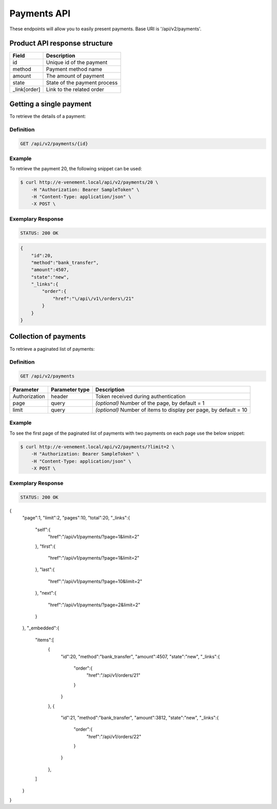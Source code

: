 Payments API
============

These endpoints will allow you to easily present payments. Base URI is '/api/v2/payments'.

Product API response structure
------------------------------

+------------------+----------------------------------------------+
| Field            | Description                                  |
+==================+==============================================+
| id               | Unique id of the payment                     |
+------------------+----------------------------------------------+
| method           | Payment method name                          |
+------------------+----------------------------------------------+
| amount           | The amount of payment                        |
+------------------+----------------------------------------------+
| state            | State of the payment process                 |
+------------------+----------------------------------------------+
| _link[order]     | Link to the related order                    |
+------------------+----------------------------------------------+

Getting a single payment
------------------------

To retrieve the details of a payment:

Definition
^^^^^^^^^^

.. code-block:: text

    GET /api/v2/payments/{id}
    
+------------------------------+----------------+-----------------------------------------------------------------------------------------------------+
| Parameter                    | Parameter type | Description                                                                                         |
+==============================+================+=====================================================================================================+
| Authorization                | header         | Token received during authentication                                                                |
+------------------------------+----------------+-----------------------------------------------------------------------------------------------------+
| Id                           | url attribute  | Id of the requested payment                                                                                 |
+------------------------------+----------------+-----------------------------------------------------------------------------------------------------+

Example
^^^^^^^

To retrieve the payment 20, the following snippet can be used:

.. code-block:: bash

    $ curl http://e-venement.local/api/v2/payments/20 \
        -H "Authorization: Bearer SampleToken" \
        -H "Content-Type: application/json" \
        -X POST \

Exemplary Response
^^^^^^^^^^^^^^^^^^

.. code-block:: text

    STATUS: 200 OK
    
.. code-block:: json

    {
        "id":20,
        "method":"bank_transfer",
        "amount":4507,
        "state":"new",
        "_links":{
            "order":{
                "href":"\/api\/v1\/orders\/21"
            }
        }
    }

Collection of payments
----------------------

To retrieve a paginated list of payments:

Definition
^^^^^^^^^^

.. code-block:: text

    GET /api/v2/payments
    
+---------------+----------------+-------------------------------------------------------------------+
| Parameter     | Parameter type | Description                                                       |
+===============+================+===================================================================+
| Authorization | header         | Token received during authentication                              |
+---------------+----------------+-------------------------------------------------------------------+
| page          | query          | *(optional)* Number of the page, by default = 1                   |
+---------------+----------------+-------------------------------------------------------------------+
| limit         | query          | *(optional)* Number of items to display per page, by default = 10 |
+---------------+----------------+-------------------------------------------------------------------+


Example
^^^^^^^

To see the first page of the paginated list of payments with two payments on each page use the below snippet:

.. code-block:: bash

    $ curl http://e-venement.local/api/v2/payments/?limit=2 \
        -H "Authorization: Bearer SampleToken" \
        -H "Content-Type: application/json" \
        -X POST \
        
Exemplary Response
^^^^^^^^^^^^^^^^^^

.. code-block:: text

    STATUS: 200 OK
    
.. code-block:: json

{
    "page":1,
    "limit":2,
    "pages":10,
    "total":20,
    "_links":{
        "self":{
            "href":"\/api\/v1\/payments\/?page=1&limit=2"
        },
        "first":{
            "href":"\/api\/v1\/payments\/?page=1&limit=2"
        },
        "last":{
            "href":"\/api\/v1\/payments\/?page=10&limit=2"
        },
        "next":{
            "href":"\/api\/v1\/payments\/?page=2&limit=2"
        }
    },
    "_embedded":{
        "items":[
            {
                "id":20,
                "method":"bank_transfer",
                "amount":4507,
                "state":"new",
                "_links":{
                    "order":{
                        "href":"\/api\/v1\/orders\/21"
                    }
                }
            },
            {
                "id":21,
                "method":"bank_transfer",
                "amount":3812,
                "state":"new",
                "_links":{
                    "order":{
                        "href":"\/api\/v1\/orders\/22"
                    }
                }
            },
        ]
    }
}
